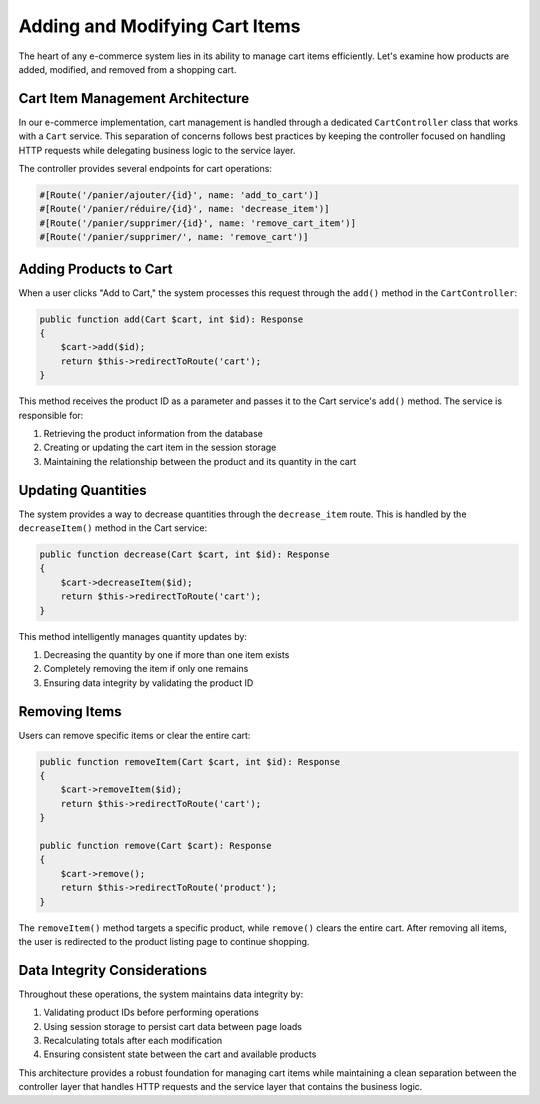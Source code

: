 Adding and Modifying Cart Items
===============================

The heart of any e-commerce system lies in its ability to manage cart items efficiently. Let's examine how products are added, modified, and removed from a shopping cart.

Cart Item Management Architecture
---------------------------------

In our e-commerce implementation, cart management is handled through a dedicated ``CartController`` class that works with a ``Cart`` service. This separation of concerns follows best practices by keeping the controller focused on handling HTTP requests while delegating business logic to the service layer.

The controller provides several endpoints for cart operations:

.. code-block:: php

    #[Route('/panier/ajouter/{id}', name: 'add_to_cart')]
    #[Route('/panier/réduire/{id}', name: 'decrease_item')]
    #[Route('/panier/supprimer/{id}', name: 'remove_cart_item')]
    #[Route('/panier/supprimer/', name: 'remove_cart')]

Adding Products to Cart
-----------------------

When a user clicks "Add to Cart," the system processes this request through the ``add()`` method in the ``CartController``:

.. code-block:: php

    public function add(Cart $cart, int $id): Response
    {
        $cart->add($id);
        return $this->redirectToRoute('cart');
    }

This method receives the product ID as a parameter and passes it to the Cart service's ``add()`` method. The service is responsible for:

1. Retrieving the product information from the database
2. Creating or updating the cart item in the session storage
3. Maintaining the relationship between the product and its quantity in the cart

Updating Quantities
-------------------

The system provides a way to decrease quantities through the ``decrease_item`` route. This is handled by the ``decreaseItem()`` method in the Cart service:

.. code-block:: php

    public function decrease(Cart $cart, int $id): Response
    {
        $cart->decreaseItem($id);
        return $this->redirectToRoute('cart');
    }

This method intelligently manages quantity updates by:

1. Decreasing the quantity by one if more than one item exists
2. Completely removing the item if only one remains
3. Ensuring data integrity by validating the product ID

Removing Items
--------------

Users can remove specific items or clear the entire cart:

.. code-block:: php

    public function removeItem(Cart $cart, int $id): Response
    {
        $cart->removeItem($id);
        return $this->redirectToRoute('cart');
    }

    public function remove(Cart $cart): Response
    {
        $cart->remove();
        return $this->redirectToRoute('product');
    }

The ``removeItem()`` method targets a specific product, while ``remove()`` clears the entire cart. After removing all items, the user is redirected to the product listing page to continue shopping.

Data Integrity Considerations
-----------------------------

Throughout these operations, the system maintains data integrity by:

1. Validating product IDs before performing operations
2. Using session storage to persist cart data between page loads
3. Recalculating totals after each modification
4. Ensuring consistent state between the cart and available products

This architecture provides a robust foundation for managing cart items while maintaining a clean separation between the controller layer that handles HTTP requests and the service layer that contains the business logic.